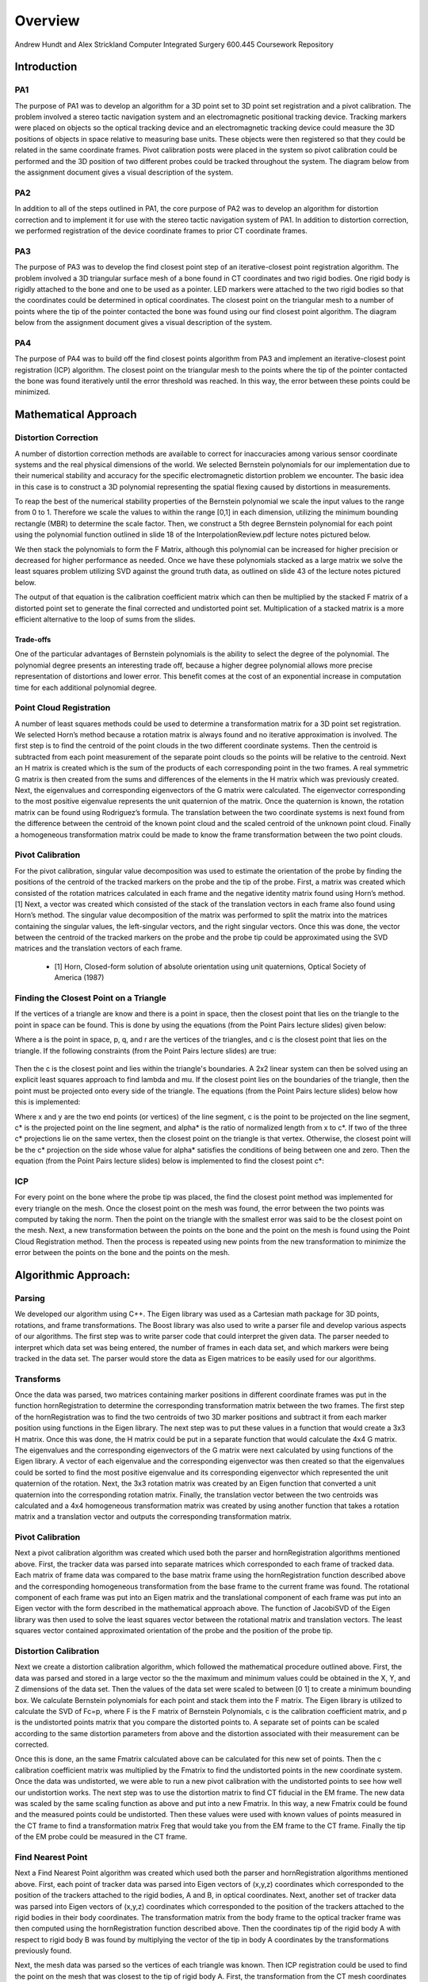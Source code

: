 
.. meta::
    :description: Andrew Hundt and Alex Strickland Computer Integrated Surgery 600.445 Coursework Repository

.. raw:: latex

    \pagebreak


========
Overview
========

Andrew Hundt and Alex Strickland Computer Integrated Surgery 600.445 Coursework Repository

Introduction
============



PA1
---
 
The purpose of PA1 was to develop an algorithm for a 3D point set to 3D point set registration and a pivot
calibration. The problem involved a stereo tactic navigation system and an electromagnetic positional tracking
device. Tracking markers were placed on objects so the optical tracking device and an electromagnetic tracking
device could measure the 3D positions of objects in space relative to measuring base units. These objects were
then registered so that they could be related in the same coordinate frames. Pivot calibration posts were placed
in the system so pivot calibration could be performed and the 3D position of two different probes could be
tracked throughout the system. The diagram below from the assignment document gives a visual description of the
system.


.. image:: static/CIS_PA1_AssignmentPicture.png


PA2
---

In addition to all of the steps outlined in PA1, the core purpose of PA2 was to develop an algorithm for
distortion correction and to implement it for use with the stereo tactic navigation system of PA1. In addition to
distortion correction, we performed registration of the device coordinate frames to prior CT coordinate frames.


PA3
---

The purpose of PA3 was to develop the find closest point step of an iterative-closest point registration 
algorithm. The problem involved a 3D triangular surface mesh of a bone found in CT coordinates and two rigid 
bodies. One rigid body is rigidly attached to the bone and one to be used as a pointer. LED markers were attached
to the two rigid bodies so that the coordinates could be determined in optical coordinates. The closest point on 
the triangular mesh to a number of points where the tip of the pointer contacted the bone was found using our find
closest point algorithm. The diagram below from the assignment document gives a visual description of the system.


.. image:: static/PA3_Problem_Drawing.png


PA4
---

The purpose of PA4 was to build off the find closest points algorithm from PA3 and implement an iterative-closest
point registration (ICP) algorithm. The closest point on the triangular mesh to the points where the tip of the 
pointer contacted the bone was found iteratively until the error threshold was reached. In this way, the error
between these points could be minimized.  


Mathematical Approach
=====================


Distortion Correction
---------------------

A number of distortion correction methods are available to correct for inaccuracies among various sensor
coordinate systems and the real physical dimensions of the world. We selected Bernstein polynomials for our
implementation due to their numerical stability and accuracy for the specific electromagnetic distortion problem
we encounter. The basic idea in this case is to construct a 3D polynomial representing the spatial flexing
caused by distortions in measurements.


To reap the best of the numerical stability properties of the Bernstein polynomial we scale the input values to
the range from 0 to 1. Therefore we scale the values to within the range [0,1] in each dimension, utilizing the
minimum bounding rectangle (MBR) to determine the scale factor. Then, we construct a 5th degree Bernstein
polynomial for each point using the polynomial function outlined in slide 18 of the InterpolationReview.pdf
lecture notes pictured below.


.. image:: static/bernstein_polynomial.png

We then stack the polynomials to form the F Matrix, although this polynomial can be increased for higher
precision or decreased for higher performance as needed. Once we have these polynomials stacked as a large
matrix we solve the least squares problem utilizing SVD against the ground truth data, as outlined on slide 43
of the lecture notes pictured below.


.. image:: static/bernstein_polynomial_SVD_3D_calibration.png

The output of that equation is the calibration coefficient matrix which can then be multiplied by the stacked F
matrix of a distorted point set to generate the final corrected and undistorted point set. Multiplication of a
stacked matrix is a more efficient alternative to the loop of sums from the slides.


Trade-offs
~~~~~~~~~~

One of the particular advantages of Bernstein polynomials is the ability to select the degree of the polynomial.
The polynomial degree presents an interesting trade off, because a higher degree polynomial allows more precise
representation of distortions and lower error. This benefit comes at the cost of an exponential increase in
computation time for each additional polynomial degree.


Point Cloud Registration
------------------------

A number of least squares methods could be used to determine a transformation matrix for a 3D point set
registration. We selected Horn’s method because a rotation matrix is always found and no iterative approximation
is involved. The first step is to find the centroid of the point clouds in the two different coordinate systems.
Then the centroid is subtracted from each point measurement of the separate point clouds so the points will be
relative to the centroid. Next an H matrix is created which is the sum of the products of each corresponding
point in the two frames. A real symmetric G matrix is then created from the sums and differences of the elements
in the H matrix which was previously created. Next, the eigenvalues and corresponding eigenvectors of the G
matrix were calculated. The eigenvector corresponding to the most positive eigenvalue represents the unit
quaternion of the matrix. Once the quaternion is known, the rotation matrix can be found using Rodriguez’s
formula. The translation between the two coordinate systems is next found from the difference between the
centroid of the known point cloud and the scaled centroid of the unknown point cloud. Finally a homogeneous
transformation matrix could be made to know the frame transformation between the two point clouds.


Pivot Calibration
-----------------

For the pivot calibration, singular value decomposition was used to estimate the orientation of the probe by
finding the positions of the centroid of the tracked markers on the probe and the tip of the probe. First, a
matrix was created which consisted of the rotation matrices calculated in each frame and the negative identity
matrix found using Horn’s method.\[1] Next, a vector was created which consisted of the stack of the translation
vectors in each frame also found using Horn’s method. The singular value decomposition of the matrix was
performed to split the matrix into the matrices containing the singular values, the left-singular vectors, and
the right singular vectors. Once this was done, the vector between the centroid of the tracked markers on the
probe and the probe tip could be approximated using the SVD matrices and the translation vectors of each frame.


 * \[1] Horn, Closed-form solution of absolute orientation using unit quaternions, Optical Society of America (1987)

 
Finding the Closest Point on a Triangle
---------------------------------------
 
If the vertices of a triangle are know and there is a point in space, then the closest point that lies on the triangle to 
the point in space can be found. This is done by using the equations (from the Point Pairs lecture slides) given below:

.. image:: static/PA3_Eq1.png

.. image:: static/PA3_Eq2.png

Where a is the point in space, p, q, and r are the vertices of the triangles, and c is the closest point that lies on the 
triangle. If the following constraints (from the Point Pairs lecture slides) are true:
 
 .. image:: static/PA3_Constraint1.png
 
Then the c is the closest point and lies within the triangle's boundaries. A 2x2 linear system can then be solved using
an explicit least squares approach to find lambda and mu. If the closest point lies on the boundaries of the triangle, 
then the point must be projected onto every side of the triangle. The equations (from the Point Pairs lecture slides)
below how this is implemented:

.. image:: static/PA3_Eq3_new.png

.. image:: static/PA3_Eq4_new.png

Where x and y are the two end points (or vertices) of the line segment, c is the point to be projected on the line segment,
c* is the projected point on the line segment, and alpha* is the ratio of normalized length from x to c*. If two of the 
three c* projections lie on the same vertex, then the closest point on the triangle is that vertex. Otherwise, the closest 
point will be the c* projection on the side whose value for alpha* satisfies the conditions of being between one and zero. 
Then the equation (from the Point Pairs lecture slides) below is implemented to find the closest point c*:

.. image:: static/PA3_Eq5_new.png


ICP
---

For every point on the bone where the probe tip was placed, the find the closest point method was implemented for every 
triangle on the mesh. Once the closest point on the mesh was found, the error between the two points was computed by taking 
the norm. Then the point on the triangle with the smallest error was said to be the closest point on the mesh. Next, a new
transformation between the points on the bone and the point on the mesh is found using the Point Cloud Registration method.
Then the process is repeated using new points from the new transformation to minimize the error between the points on the 
bone and the points on the mesh.

 
 
Algorithmic Approach:
=====================


Parsing
-------

We developed our algorithm using C++. The Eigen library was used as a Cartesian math package for 3D points,
rotations, and frame transformations. The Boost library was also used to write a parser file and develop various
aspects of our algorithms. The first step was to write parser code that could interpret the given data. The
parser needed to interpret which data set was being entered, the number of frames in each data set, and which
markers were being tracked in the data set. The parser would store the data as Eigen matrices to be easily used
for our algorithms.


Transforms
----------

Once the data was parsed, two matrices containing marker positions in different coordinate frames was put in the
function hornRegistration to determine the corresponding transformation matrix between the two frames. The first
step of the hornRegistration was to find the two centroids of two 3D marker positions and subtract it from each
marker position using functions in the Eigen library. The next step was to put these values in a function that
would create a 3x3 H matrix. Once this was done, the H matrix could be put in a separate function that would
calculate the 4x4 G matrix. The eigenvalues and the corresponding eigenvectors of the G matrix were next
calculated by using functions of the Eigen library. A vector of each eigenvalue and the corresponding
eigenvector was then created so that the eigenvalues could be sorted to find the most positive eigenvalue and
its corresponding eigenvector which represented the unit quaternion of the rotation. Next, the 3x3 rotation
matrix was created by an Eigen function that converted a unit quaternion into the corresponding rotation matrix.
Finally, the translation vector between the two centroids was calculated and a 4x4 homogeneous transformation
matrix was created by using another function that takes a rotation matrix and a translation vector and outputs
the corresponding transformation matrix.


Pivot Calibration
-----------------

Next a pivot calibration algorithm was created which used both the parser and hornRegistration algorithms
mentioned above. First, the tracker data was parsed into separate matrices which corresponded to each frame of
tracked data. Each matrix of frame data was compared to the base matrix frame using the hornRegistration
function described above and the corresponding homogeneous transformation from the base frame to the current
frame was found. The rotational component of each frame was put into an Eigen matrix and the translational
component of each frame was put into an Eigen vector with the form described in the mathematical approach above.
The function of JacobiSVD of the Eigen library was then used to solve the least squares vector between the
rotational matrix and translation vectors. The least squares vector contained approximated orientation of the
probe and the position of the probe tip.


Distortion Calibration
----------------------

Next we create a distortion calibration algorithm, which followed the mathematical procedure outlined above. First,
the data was parsed and stored in a large vector so the the maximum and minimum values could be obtained in the X, Y,
and Z dimensions of the data set. Then the values of the data set were scaled to between [0 1] to create a minimum 
bounding box. We calculate Bernstein polynomials for each point and stack them into the F matrix. The Eigen library
is utilized to calculate the SVD of Fc=p, where F is the F matrix of Bernstein Polynomials, c is the calibration
coefficient matrix, and p is the undistorted points matrix that you compare the distorted points to. A separate
set of points can be scaled according to the same distortion parameters from above and the distortion associated with
their measurement can be corrected. 

Once this is done, an the same Fmatrix calculated above can be calculated for this new set of points. Then the c
calibration coefficient matrix was multiplied by the Fmatrix to find the undistorted points in the new coordinate system.
Once the data was undistorted, we were able to run a new pivot calibration with the undistorted points to see how well
our undistortion works. The next step was to use the distortion matrix to find CT fiducial in the EM frame. The new data
was scaled by the same scaling function as above and put into a new Fmatrix. In this way, a new Fmatrix could be found
and the measured points could be undistorted. Then these values were used with known values of points measured in the CT
frame to find a transformation matrix Freg that would take you from the EM frame to the CT frame. Finally the tip of the
EM probe could be measured in the CT frame.

 
Find Nearest Point
------------------

Next a Find Nearest Point algorithm was created which used both the parser and hornRegistration algorithms
mentioned above. First, each point of tracker data was parsed into Eigen vectors of (x,y,z) coordinates which 
corresponded to the position of the trackers attached to the rigid bodies, A and B, in optical coordinates. Next, another 
set of tracker data was parsed into Eigen vectors of (x,y,z) coordinates which corresponded to the position of the 
trackers attached to the rigid bodies in their body coordinates. The transformation matrix from the body frame to the 
optical tracker frame was then computed using the hornRegistration function described above. Then the coordinates tip of 
the rigid body A with respect to rigid body B was found by multiplying the vector of the tip in body A coordinates by the 
transformations previously found. 

Next, the mesh data was parsed so the vertices of each triangle was known. Then ICP registration could be used to find
the point on the mesh that was closest to the tip of rigid body A. First, the transformation from the CT mesh coordinates
to the rigid body B coordinates was assumed to be the identity matrix. Once this assumption was made, sample points were
found by multiply the transformation from CT mesh coordinates to the rigid body B coordinates by the tip of the pointer A
in rigid body A coordinates. Now these sample points were used to which points on the CT mesh they were closest to with
the given transformation. The simplest FindNearestPoint function was implemented in which the the nearest point to the
sample points on the CT mesh was calculated for every triangle in the mesh. The error between the two points for each
triangle was calculated by taking the norm between the points and the smallest error corresponded to the nearest point on
the mesh to the pointer tip A.


ICP
---

The ICP algorithm continuously ran the Find Nearest point algorithm until the error criteria was reached. On the first
iteration, the transformation from the CT mesh coordinates and the rigid body B coordinates was assumed to be the identity
matrix. Then on subsequent iterations, a new estimate of the transformation was found using a hornRegistration from the
rigid body B coordinates to the closest points found on the CT mesh found in the previous iteration. Once the transformation
was found, the sample points were computed the same way as in the Find Nearest Point Algorithm and the steps were continued
until new closest points on the mesh were found. The error calculated in each iteration was compared to the error criteria
and if the error calculated was below the criteria, then ICP algorithm was stopped and the new closest points and transformation
were assumed to be a good estimate.


Spatial Indexing
----------------

Additionally, an alternative ICP algorithm was implemented using the `Boost.Geometry Spatial Index library <http://www.boost.org/doc/libs/1_57_0/libs/geometry/doc/html/geometry/spatial_indexes/introduction.html>`_ , 
which contains an r-tree implementation. The ideal mechanism to accelerate search is to insert each
triangle into the index, then query the r-tree for the nearest triangle to a given point. This would substantially
speed up all data access by reducing access time for an individual element from O(n) to O(log(n)).
However, this data structure does not yet have triangle insertion implemented. Instead the bounding box of each 
triangle is inserted into the index with a reference to the underlying triangle. From this, the nearest bounding
boxes are queried and visited in order from nearest to furthest, and the underlying polygon distance is checked.
As soon as a bounding box distance is reached that is entirely further away than the nearest polygon, the search
is stopped and the ICP algorithm proceeds as normal, with an accelerated lookup of the closest point on the mesh.



Structure of the Program
========================

The software is structured as a set of header only libraries in the include folder, which are utilized by
the unit tests, main, and any external libraries that choose to use these utilities.


The most important files include:


=============================   ===============================================================================
File name                       Description
=============================   ===============================================================================
**IterativeClosestPoint.hpp**   Algorithm for finding ICP registration.
**hornRegistration.hpp**        Horn's method of Point Cloud to Point Cloud registration.
**DistortionCalibration.hpp**   Bernstein Polynomial method of distortion correction.
**hornRegistration.hpp**        Horn's method of Point Cloud to Point Cloud registration.
**PivotCalibration.hpp**        Pivot Calibration.
**PA2.hpp**                     **fiducialPointInEMFrame()** and **probeTipPointinCTFrame()** PA2 #4,6
**cisHW1test.cpp**              An extensive set of unit tests for the library relevant to PA1.
**cisHW2test.cpp**              An extensive set of unit tests for the library relevant to PA2.
**cisHW3test.cpp**              An extensive set of unit tests for the library relevant to PA3.
**cisHW1-2.cpp**                Main executable source, contains cmdline parsing code and produces output data.
**cisHW3-4.cpp**                Main executable source, contains cmdline parsing code and produces output data.
**parseCSV...**                 File parsing functions are in **parseCSV_CIS_pointCloud.hpp**.
=============================   ===============================================================================






Important Functions and Descriptions
------------------------------------

Each function includes substantial doxygen documentation explaining its purpose and usage. This documentation
can be viewed inline with the source code, or via a generated html sphinx + doxygen website generated using CMake. 
Here is a list of the most important functions used in the program is a brief description of each of them.

PA 1
~~~~

**EigenMatrix()**         	   

Computes the eigenvalues and corresponding eigenvectors from a given G matrix. It 
outputs a rotation matrix corresponding to the unit quaternion of the largest 
positive eigenvalue

**homogeneousmatrix()**          

Creates a 4x4 homogeneous matrix from a derived rotational matrix and translational vector

**hornRegistration()**

Computes the homogeneous transformation matrix F given a set of two cloud points. 
It is comprised of the various functions listed above

**homogeneousInverse()**		   

Computes the inverse of a given homogeneous matrix 

**registrationToFirstCloud()**   

Parses the data and runs the hornRegistration function for pivot calibration

**transformToRandMinusIandPMatrices()**   

Creates the A and b components of the form Ax=b for singular value decomposition.
A is of the form [R|-I] while b is of the form [-p] where R is the stack of 
rotational matrices of the F transformation matrices, I is stack of 3x3 identity 
matrices, and p is the stack of the translational vectors of the F transformation 
matrices.

**SVDSolve()**				   

Computes the x of the least squares problem Ax=b using singular value decomposition
when the stack of matrices in given


**Hmatrix()**   			
	
Computes a sum of the products H matrix given a set of two cloud points

**Gmatrix()**					  
 
Computes a sum of the differences of the given H matrix

**pivotCalibration()**

Computes the pivot point position from tracking data using the SVDSolve(), 
registrationToFirstCloud(), and transformToRandMinusIandPMatrices() functions


PA 2
~~~~

**CorrectDistortion()**

Correct distortions in one point cloud by utilizing distorted and undistorted versions of a second point cloud.
Bernstein Polynomials are utilized to perform the correction.

**BernsteinPolynomial()**

Find the solution to the Bernstein polynomial when at varying degrees and points depending on the input.

**Fmatrix()**

Multiplies the Bernstein polynomial into a matrix so that a function of every degree of i, j, and k are found
and a distortion calibration can be done using the matrix.

**ScaleToUnitBox()**

Calculates maximum and minimum values in the X,Y, and z coordinates of a point cloud and then normalizes the 
value of every single point.

**probeTipPointinCTF()**

Uses measured positions of EM tracker points on the EM probe in the EM frame when the tip is in a CT fiducial
and returns the point of the fiducial dimple (solves problem 5).

**fiducialPointInEMFrame()**

Uses measured positions of EM tracker points on the EM probe in the EM frame when the tip is in a CT fiducial
and returns points of the CT fiducial locations in EM frame.


PA 3
~~~~

**ICPwithSimpleSearchStep()**

Primary function implementing the first iteration of the simple search ICP algorithm.

**ICPwithSpatialIndexStep()**

Primary function implementing the first iteration of the spatial index ICP algorithm to increase efficiency.

**dkKnownMeshPointsBaseFrame()**

Finds the location of of Atip in fiducial body B coordinates (dk) using hornRegistration.

**FindClosestPoint()**

Finds the closest point on the triangle to a point in space. If the closest point lies with in triangle, then the
function finds the nearest point internally. Else if the closest point lies on an edge or vertex, the function
OutsideOfTriangle() is called to find the nearest point.

**OutsideOfTriangle()**

Finds the closest point on the triangle to a point in space if the closest point lies on an edge or vertex

**ProjectOnSegment()**

Finds the nearest point on a line segment to a point in space. Called by the function OutsideOfTriangle() to determine
where the nearest point is to each side of the triangle.

**PointEqualityCheck()**

Determines if two points are equal. Used by the function OutsideOfTriangle to determine if the nearest point on the
triangle lies on a vertex


PA 4
~~~~

**ICPwithSimpleSearch()**

ICP algorithm that iterates the simple search of the FindClosestPoint algorithm until an error threshold is reached.

**ICPwithSpatialIndex()**

ICP algorithm that iterates the spatial index of the FindClosestPoint algorithm until an error threshold is reached.
The spatial index is used to increase efficiency of the ICP algorithm.

**shouldTerminate()**

Function implemented to see if the current iterations of the ICP algorithm is within our desired error threshold.



Results and Discussion
======================

Validation
----------

We took several approaches to the validation of our software. These include manual and automatic execution of
the supplied test data, the implementation of unit tests to verify the data, and initial integration of
continuous integration software to catch errors early. We implemented a battery of unit tests to verify the
basic functions and ensure they are running correctly.


Point Cloud Registration
~~~~~~~~~~~~~~~~~~~~~~~~

We have been able to ensure that point cloud to point cloud registration is working correctly by finding the
transformation of one point cloud to another and then the opposite. Multiplying these two transformation
matrices together resulted in an identity matrix which would be expected. We tested the input data set as well,
ensuring that we were within the given tolerance range. This shows the strength of Horn’s method and since it requires no
special case exceptions for a solution, we concluded it was the best method of the one's taught in class.

Calibration
~~~~~~~~~~~

The position of the tip of the probe when calibrate by EM also gave us results well within our tolerance
levels. Our results were less accurate when error was introduced, but not to an unreasonable degree.

Finding the Closest Point on a Triangle
~~~~~~~~~~~~~~~~~~~~~~~~~~~~~~~~~~~~~~~

We have also been able to ensure that finding the closest point on a triangle algorithm is working correctly by assigning
vertices to an arbitrary triangle and then testing points in space where we knew what the closest point on the triangle
was. We tested the different special cases of the problem as the closest point lying within the boundaries of the
triangle, on one of the sides of the triangle, and on one of the vertices of the triangle. Our algorithm was able to
return the nearest point for every case.


Status of results
=================

PA 2
----

We have encountered errors in our software that we have narrowed down to points after the EM distortion calibration
steps, because we have been able to verify our Bernstein functions using unit tests and debug data. However, a bug
remains in either the steps for calculating Freg or finding each of the CT fiducial. Since the underlying components are
largely well tested, we expect the bug to be in the transform or data flow steps of the generateOutputFile() function in
cisHW1-2.cpp or the function definitions in PA2.hpp.

PA 3
----

Our initial algorithm passed our unit tests and gave us similar errors to the output data files. We concluded that we
were able to successfully implement the first iteration of an ICP registration. Although the simplest linear method was
implemented, our program was able to run the program of all debug and unknown data sets in less than thirty seconds even
in debug mode. Adding threads and running in release mode made our program run even faster. A data structure was not
needed for this assignment because we concluded that there was no problem with the speed of the program. For PA 4, we will
re-evaluate this conclusion as the ICP will need to iterate multiple times, greatly increasing our runtime.

Tabular Summary of PA 3 Unknown Data Results
~~~~~~~~~~~~~~~~~~~~~~~~~~~~~~~~~~~~~~~~~~~~


=================   ===============   ===============   ===============
Point Number        Error in G Data   Error in H Data   Error in I Data
=================   ===============   ===============   ===============
       1               0.14811            0.77494            2.84084   
       2               0.60432            0.96266            0.46215      
       3               2.24293            0.67760            4.43498      
       4               0.76945            0.24216            1.77055      
       5               1.45001            0.51152            0.40509      
       6               0.80641            1.54260            0.10251      
       7               0.86017            0.24527            0.30031      
       8               2.61080            0.72909            0.79210      
       9               2.10517            0.48146            2.54912      
       10              0.96220            0.30248            2.07283      
       11              0.00198            1.43465            5.54007      
       12              2.45932            0.01729            1.06041
       13              1.47099            1.38414            2.93195
       14              1.34390            0.42595            1.44610
       15              0.41964            2.43422            1.83156
       16              1.44879            0.13935            0.57452
       17              0.01526            0.29749            0.47596
       18              1.96765            0.88617            0.87031
       19              1.30039            0.65453            3.82845
       20              1.02220            0.18214            1.17058      
**Average Error**    **1.20048**        **0.71629**        **1.77302**
  **Max Error**      **2.61080**        **2.43422**        **5.54007**
=================   ===============   ===============   ===============

The error in debug data sets is consistent with the error in the output files. On the unknown output, the overall error
bounds seem reasonable when compared to the debug data sets. We expect our algorithms are not the most substantial source
of error in these results and instead are attributed to noise or other sources of error.
 

PA 4
----

Performance
~~~~~~~~~~~

We took several approaches to performance optimization. First, we ensured there are instructions for building and executing
the code in release mode with high performance settings for fast execution. We also ensured all of our functions were
implemented with high performance in mind, utilizing the Eigen C++ library functions and other cases where vectorization of
data allows higher performance. Then, we implemented threading so that all data sets can be executed simultaneously, 
which resulted in an approximately 8 fold speed up for computers with multiple processors. These performance criteria
allow the application to execute all the data sets in 35.5 seconds on a 2014 Intel core i7 processor. This performance 
was achieved with simple search, and should be adequate for the current needs and data sets.

Spatial Indexing
~~~~~~~~~~~~~~~~

Currently there is a bug in the implementation of this function, and we suspect that the distance
comparison is not done correctly. We suspect the mistake is due to the potential for overlapping bounding 
boxes when one triangle is definitively closer and thus returning polygons that are not the closest. However,
the other performance optimizations performed on simple search mean results can be found in a reasonable amount
of time for the current use case.

Stopping Error Criteria
~~~~~~~~~~~~~~~~~~~~~~~

We implemented several different stopping criteria for our ICP algorithm. The first was a minimum iteration so 
that the ICP had to run a minimum number of iterations before it could be stopped. The second was a mean error
criteria so that the ICP would not stop iterating unless the mean error was sufficiently low. The third was a 
max error criteria so that the ICP would not stop iterating unless the maximum error criteria was sufficiently 
low. The next criteria was a change in error criteria so that the ICP would not stop iterating unless the 
optimization no longer had an effect on reducing the error. The final criteria was a maximum iteration so that
the ICP would not just keep running forever if the error never met any of the previous criteria. All of these
error criteria were checked after each iteration by the shouldTerminate function to determine if the ICP should
be stopped.


Tabular Summary of PA 4 Results
~~~~~~~~~~~~~~~~~~~~~~~~~~~~~~~

=================   ===============   ===============   ===============
File                Error Mean        Error Max         Error Variance
=================   ===============   ===============   ===============

PA4-A-Debug         0.00197113        0.00717058        2.23062e-06 
PA4-B-Debug         0.00186124        0.00787022        2.47282e-06
PA4-C-Debug         0.00176908        0.0069919         2.21001e-06 
PA4-D-Debug         0.00324727        0.0133826         6.58918e-06 
PA4-E-Debug         0.0668846         0.275337          0.0031848 
PA4-F-Debug         0.0593784         0.256141          0.00257083 
PA4-G-Unknown       0.00332878        0.0149228         7.39938e-06 
PA4-H-Unknown       0.00364877        0.0118835         7.24306e-06 
PA4-J-Unknown       0.0650882         0.337438          0.00308615 
PA4-K-Unknown       0.0665567         0.259723          0.00288765
=================   ===============   ===============   ===============

The mean, max, and variance of the error found at the end of the ICP algorithm were low for all data sets. From this,
we concluded that our final Freg found was a very reasonable transformation from the points on the bone to the points
on the mesh.

In the tabular summary above, it can be seen that the mean and max error is an order of magnitude higher in data sets 
E, F, J, and K than in the rest of the data sets. This is due to the stopping criteria that we chose. An alternative 
stopping criteria may give a more accurate final Freg.


Error Propagation
-----------------

Barring errors due to software bugs, error propagation can occur based on several sources. If there is systemic biased
measurement in a single direction, this can offset error and cause it to propagate along transform chains and even
amplify error.

PA 2
~~~~

Error sources and propagation can come from a variety of sources, including EM distortion, EM Noise, and OT jiggle. 
We were able to account for the EM distortion through our distortion calibration functions. It is expected that some
amount of EM Noise, distortion, and jiggle will be propagated throughout the system that we are unable to account for.

One example of how error can propagate is if both the optical tracker and EM tracker are off with a common distortion
component, it is possible for this information to cause the Bernstein curve to misestimate the actual curve, and
consequently cause the registration between the CT scan and the other sensors to have a higher error. In this way errors
can propagate through the whole system. This particular example can be mitigated through the use of fixed physical
structures that are known in advance that can be used to estimate and account for such systemic errors.

Additionally, inaccurate sensors due to large random variation are an example of error which cannot be removed through 
distortion calibration. 

PA 3 and 4
~~~~~~~~~~

Possible error sources and propagation were due to simulated noise. The early debug sets had the least amount of
simulated noise corresponding to very low error while the later debug sets and unknown sets had a greater simulated noise
corresponding to a slightly larger error. The simulated noise could have been attributed to a number of sources including
Optical distortion, Optical Noise, Optical jiggle, CT distortion, or CT Noise.


Results Metric
--------------

PA 2
~~~~

We know that our distortion is correct and we can measure its accuracy because we can compare the old values 
of EM pivot to the newly undistorted values that we encounter. By comparing to prior ground truth values we 
can assess the accuracy of our calibration.

Our metric for error is the distance difference between our calculations and the debug outputs. This can be measured
as an average, or with other statistical tools. We can also detect certain sources of error by specifying our own test
functions. We also utilize the **BOOST_VERIFY** macro and the checkWitinTolerances() function to verify that functions
are being called and returning values that or correct to within certain tolerances, considering the limits of the
particular algorithms we are using. 

PA 3
~~~~

Our metric for error is the norm between the sample points and the nearest points on the CT mesh. The norm was small in
most cases so we concluded that our implementation of the first step of ICP registration was successful. In PA 4, we will 
expand on our current ICP by iterating and setting an error bound to obtain more accurate results.

PA 4
~~~~

Our metric for error is the norm between the sample points and the nearest points on the CT mesh. An ICP was run until
the error was minimized below our error criteria. Our ICP algorithm produced low errors so we concluded that our
transformation matrix, Freg, was a good representation of mapping points on the bone to points on the CT mesh. In addition, 
Our ICP also ran quickly so we concluded that our stopping criteria was a good choice for our program.


Andrew and Alex spent approximately equal time on the assignment, with significant amounts of time spent pair
programming. Both contributed equally to the implementation and debugging of functions.



Additional Information
======================
